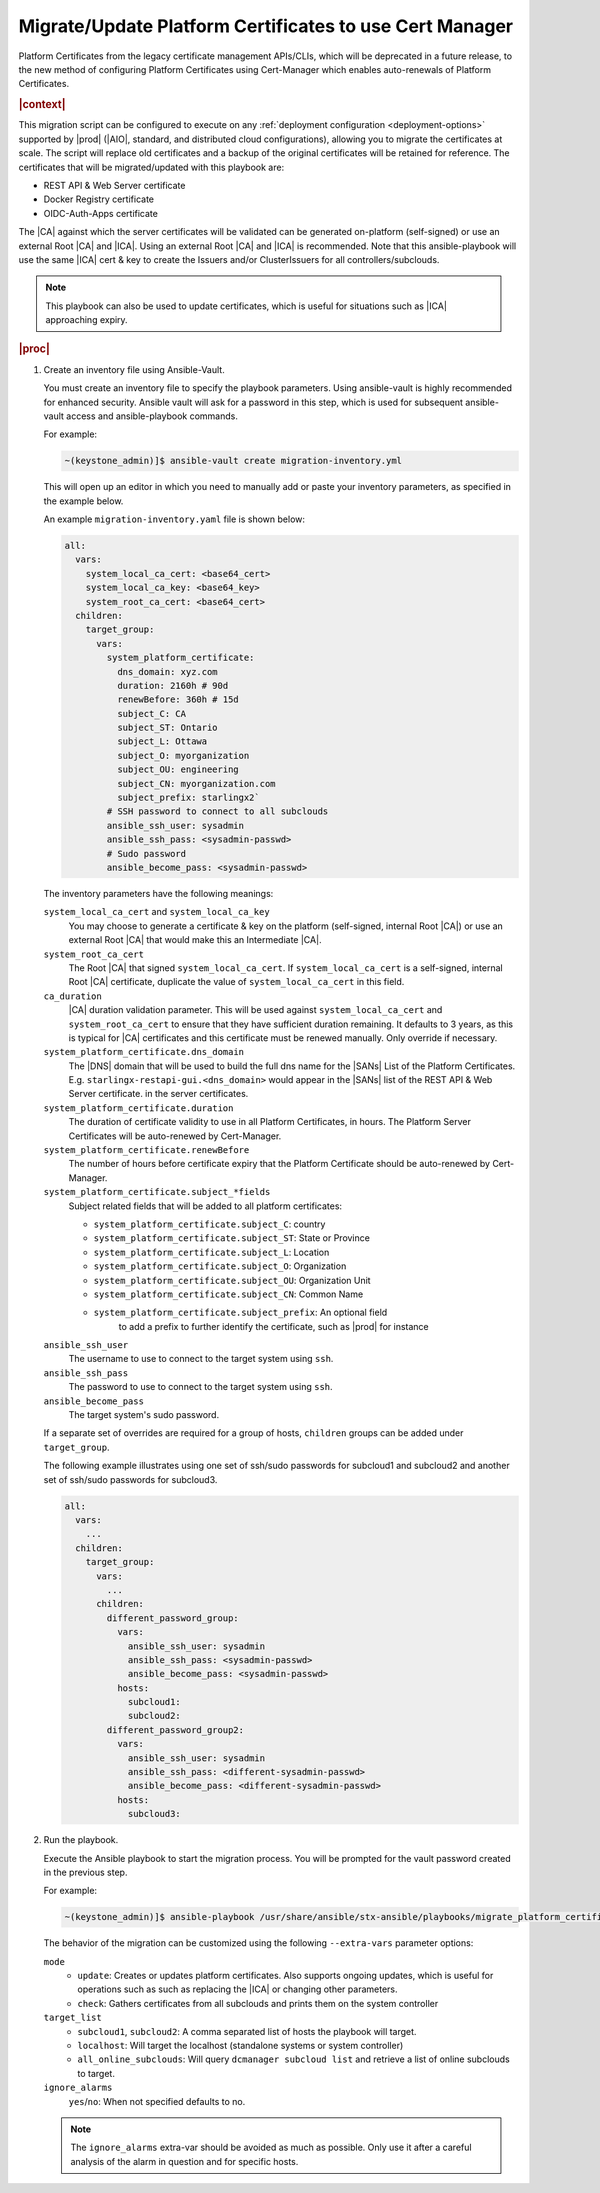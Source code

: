 .. Greg updates required for -High Security Vulnerability Document Updates
.. Is this the target file that the rest of the updates need to point to??


.. _migrate-platform-certificates-to-use-cert-manager-c0b1727e4e5d:

========================================================
Migrate/Update Platform Certificates to use Cert Manager
========================================================

Platform Certificates from the legacy certificate management APIs/CLIs, which
will be deprecated in a future release, to the new method of configuring
Platform Certificates using Cert-Manager which enables auto-renewals of
Platform Certificates.

.. rubric:: |context|

This migration script can be configured to execute on any
:ref:`deployment configuration <deployment-options>` supported by |prod|
(|AIO|, standard, and distributed cloud configurations), allowing you to migrate
the certificates at scale. The script will replace old certificates and a backup
of the original certificates will be retained for reference. The certificates
that will be migrated/updated with this playbook are:

* REST API & Web Server certificate
* Docker Registry certificate
* OIDC-Auth-Apps certificate

The |CA| against which the server certificates will be validated can be generated
on-platform (self-signed) or use an external Root |CA| and |ICA|. Using an external
Root |CA| and |ICA| is recommended. Note that this ansible-playbook will use the same
|ICA| cert & key to create the Issuers and/or ClusterIssuers for all
controllers/subclouds.

.. note::

   This playbook can also be used to update certificates, which is useful for
   situations such as |ICA| approaching expiry.

.. rubric:: |proc|

#.  Create an inventory file using Ansible-Vault.

    You must create an inventory file to specify the playbook parameters. Using
    ansible-vault is highly recommended for enhanced security. Ansible vault
    will ask for a password in this step, which is used for subsequent
    ansible-vault access and ansible-playbook commands.

    For example:

    .. code-block:: none

        ~(keystone_admin)]$ ansible-vault create migration-inventory.yml

    This will open up an editor in which you need to manually add or paste
    your inventory parameters, as specified in the example below.

    An example ``migration-inventory.yaml`` file is shown below:

    .. code-block:: none

        all:
          vars:
            system_local_ca_cert: <base64_cert>
            system_local_ca_key: <base64_key>
            system_root_ca_cert: <base64_cert>
          children:
            target_group:
              vars:
                system_platform_certificate:
                  dns_domain: xyz.com
                  duration: 2160h # 90d
                  renewBefore: 360h # 15d
                  subject_C: CA
                  subject_ST: Ontario
                  subject_L: Ottawa
                  subject_O: myorganization
                  subject_OU: engineering
                  subject_CN: myorganization.com
                  subject_prefix: starlingx2`
                # SSH password to connect to all subclouds
                ansible_ssh_user: sysadmin
                ansible_ssh_pass: <sysadmin-passwd>
                # Sudo password
                ansible_become_pass: <sysadmin-passwd>


    The inventory parameters have the following meanings:

    ``system_local_ca_cert`` and ``system_local_ca_key``
        You may choose to generate a certificate & key on the platform
        (self-signed, internal Root |CA|) or use an external Root
        |CA| that would make this an Intermediate |CA|.

    ``system_root_ca_cert``
        The Root |CA| that signed ``system_local_ca_cert``. If
        ``system_local_ca_cert`` is a self-signed, internal Root |CA|
        certificate, duplicate the value of ``system_local_ca_cert`` in this
        field.

    ``ca_duration``
        |CA| duration validation parameter. This will be used against
        ``system_local_ca_cert`` and ``system_root_ca_cert`` to ensure that
        they have sufficient duration remaining. It defaults to 3 years, as
        this is typical for |CA| certificates and this certificate must be
        renewed manually. Only override if necessary.

    ``system_platform_certificate.dns_domain``
        The |DNS| domain that will be used to build the full dns name for the
        |SANs| List of the Platform Certificates. E.g.
        ``starlingx-restapi-gui.<dns_domain>`` would appear in the |SANs| list
        of the REST API & Web Server certificate. in the server certificates.

    ``system_platform_certificate.duration``
        The duration of certificate validity to use in all Platform
        Certificates, in hours. The Platform Server Certificates will be
        auto-renewed by Cert-Manager.

    ``system_platform_certificate.renewBefore``
        The number of hours before certificate expiry that the Platform
        Certificate should be auto-renewed by Cert-Manager.

    ``system_platform_certificate.subject_*fields``
        Subject related fields that will be added to all platform certificates:

        - ``system_platform_certificate.subject_C``: country

        - ``system_platform_certificate.subject_ST``: State or Province

        - ``system_platform_certificate.subject_L``: Location

        - ``system_platform_certificate.subject_O``: Organization

        - ``system_platform_certificate.subject_OU``: Organization Unit

        - ``system_platform_certificate.subject_CN``: Common Name

        - ``system_platform_certificate.subject_prefix``: An optional field
            to add a prefix to further identify the certificate, such as |prod|
            for instance

    ``ansible_ssh_user``
        The username to use to connect to the target system using ``ssh``.

    ``ansible_ssh_pass``
        The password to use to connect to the target system using ``ssh``.

    ``ansible_become_pass``
        The target system's sudo password.

    If a separate set of overrides are required for a group of hosts,
    ``children`` groups can be added under ``target_group``.

    The following example illustrates using one set of ssh/sudo passwords for
    subcloud1 and subcloud2 and another set of ssh/sudo passwords for
    subcloud3.

    .. code-block:: none

        all:
          vars:
            ...
          children:
            target_group:
              vars:
                ...
              children:
                different_password_group:
                  vars:
                    ansible_ssh_user: sysadmin
                    ansible_ssh_pass: <sysadmin-passwd>
                    ansible_become_pass: <sysadmin-passwd>
                  hosts:
                    subcloud1:
                    subcloud2:
                different_password_group2:
                  vars:
                    ansible_ssh_user: sysadmin
                    ansible_ssh_pass: <different-sysadmin-passwd>
                    ansible_become_pass: <different-sysadmin-passwd>
                  hosts:
                    subcloud3:

#.  Run the playbook.

    Execute the Ansible playbook to start the migration process. You will be
    prompted for the vault password created in the previous step.

    For example:

    .. code-block:: none

        ~(keystone_admin)]$ ansible-playbook /usr/share/ansible/stx-ansible/playbooks/migrate_platform_certificates_to_certmanager.yml -i migration-inventory.yml --extra-vars "target_list=subcloud1 mode=update ignore_alarms=yes" --ask-vault-pass

    The behavior of the migration can be customized using the following
    ``--extra-vars`` parameter options:

    ``mode``
        * ``update``: Creates or updates platform certificates. Also supports
          ongoing updates, which is useful for operations such as such as
          replacing the |ICA| or changing other parameters.

        * ``check``: Gathers certificates from all subclouds and prints them on
          the system controller

    ``target_list``
        * ``subcloud1``, ``subcloud2``: A comma separated list of hosts the
          playbook will target.

        * ``localhost``: Will target the localhost (standalone systems or
          system controller)

        * ``all_online_subclouds``: Will query ``dcmanager subcloud list`` and
          retrieve a list of online subclouds to target.

    ``ignore_alarms``
        ``yes``/``no``: When not specified defaults to no.


    .. note::

        The ``ignore_alarms`` extra-var should be avoided as much as possible.
        Only use it after a careful analysis of the alarm in question and for
        specific hosts.
